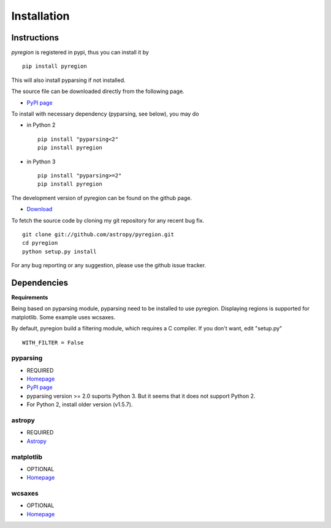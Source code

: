 .. _install:

************
Installation
************

Instructions
============

*pyregion* is registered in pypi, thus you can install it by ::

 pip install pyregion

This will also install pyparsing if not installed.

The source file can be downloaded directly from the following page.

* `PyPI page <https://pypi.python.org/pypi/pyregion>`__

To install with necessary dependency (pyparsing, see below), you may do

* in Python 2 ::

    pip install "pyparsing<2"
    pip install pyregion

* in Python 3 ::

    pip install "pyparsing>=2"
    pip install pyregion

The development version of pyregion can be found on the github page.

* `Download <http://github.com/astropy/pyregion>`__

To fetch the source
code by cloning my git repository for any recent bug fix. ::

    git clone git://github.com/astropy/pyregion.git
    cd pyregion
    python setup.py install

For any bug reporting or any suggestion, please use the github issue
tracker.

Dependencies
============

**Requirements**

Being based on pyparsing module, pyparsing need to be installed to use
pyregion. Displaying regions is supported for matplotlib.  Some
example uses wcsaxes.

By default, pyregion build a filtering module, which requires a C compiler.
If you don't want, edit "setup.py" ::

  WITH_FILTER = False


pyparsing
---------
* REQUIRED
* `Homepage <http://pyparsing.wikispaces.com/>`__
* `PyPI page <https://pypi.python.org/pypi/pyparsing>`__
* pyparsing version >= 2.0 suports Python 3. But it seems that it does
  not support Python 2.
* For Python 2, install older version (v1.5.7).

astropy
-------
* REQUIRED
* `Astropy <https://github.com/astropy/astropy/>`__

matplotlib
----------
* OPTIONAL
* `Homepage <http://matplotlib.org/>`__

wcsaxes
-------
* OPTIONAL
* `Homepage <https://github.com/astrofrog/wcsaxes>`__
